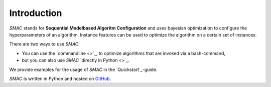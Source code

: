 Introduction
============

.. _introduction:

*SMAC* stands for **Sequential Modelbased Algoritm Configuration** and uses
bayesian optimization to configure the hyperparameters of an algorithm. Instance
features can be used to optimize the algorithm on a certain set of instances.

There are two ways to use *SMAC*:

- You can use the `commandline <>`_, to optimize algorithms that are invoked via
  a bash-command,
- but you can also use *SMAC* `directly in Python <>`_.

We provide examples for the usage of *SMAC* in the `Quickstart`_-guide.

*SMAC* is written in Python and hosted on `GitHub
<https://github.com/automl/SMAC3/>`_.
